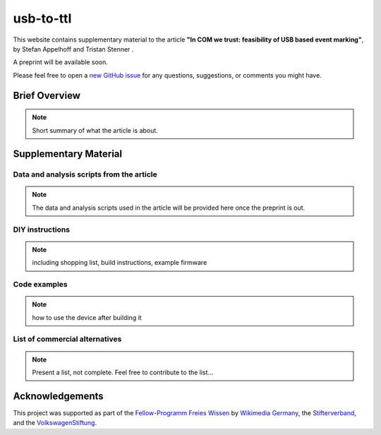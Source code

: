 usb-to-ttl
==========

This website contains supplementary material to the article **"In COM we trust: feasibility of USB based event marking"**, by Stefan Appelhoff |ORCID_appelhoff| and Tristan Stenner |ORCID_stenner|.

A preprint will be available soon.

Please feel free to open a `new GitHub issue`_ for any questions, suggestions, or comments you might have.

.. |ORCID_appelhoff| image:: https://orcid.org/sites/default/files/images/orcid_16x16.png
                     :target: https://orcid.org/0000-0001-8002-0877
                     :alt: ORCID ID Stefan Appelhoff

.. |ORCID_stenner| image:: https://orcid.org/sites/default/files/images/orcid_16x16.png
                   :target: https://orcid.org/0000-0002-2428-9051
                   :alt: ORCID ID Tristan Stenner

Brief Overview
--------------

.. note:: Short summary of what the article is about.


Supplementary Material
----------------------

Data and analysis scripts from the article
^^^^^^^^^^^^^^^^^^^^^^^^^^^^^^^^^^^^^^^^^^

.. note:: The data and analysis scripts used in the article will be provided here once the preprint is out.

DIY instructions
^^^^^^^^^^^^^^^^

.. note:: including shopping list, build instructions, example firmware

Code examples
^^^^^^^^^^^^^

.. note:: how to use the device after building it

List of commercial alternatives
^^^^^^^^^^^^^^^^^^^^^^^^^^^^^^^

.. note:: Present a list, not complete. Feel free to contribute to the list...


Acknowledgements
----------------
This project was supported as part of the `Fellow-Programm Freies Wissen`_ by `Wikimedia Germany`_, the `Stifterverband`_, and the `VolkswagenStiftung`_.




.. _new GitHub issue: https://github.com/sappelhoff/usb-to-ttl/issues/new
.. _Fellow-Programm Freies Wissen: https://de.wikiversity.org/wiki/Wikiversity:Fellow-Programm_Freies_Wissen
.. _Wikimedia Germany: https://www.wikimedia.de/
.. _Stifterverband: https://www.stifterverband.org/
.. _VolkswagenStiftung: https://www.volkswagenstiftung.de/
